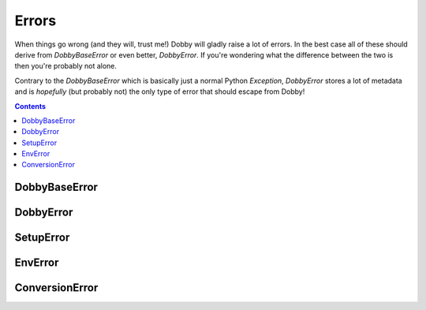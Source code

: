 Errors
======

When things go wrong (and they will, trust me!) Dobby will gladly raise
a lot of errors. In the best case all of these should derive from
`DobbyBaseError` or even better, `DobbyError`. If you're wondering what the
difference between the two is then you're probably not alone.

Contrary to the `DobbyBaseError` which is basically just a normal
Python `Exception`, `DobbyError` stores a lot of metadata and is
*hopefully* (but probably not) the only type of error that should escape
from Dobby!



.. contents:: Contents
    :depth: 2


DobbyBaseError
--------------
.. autoexception:: dobby.DobbyBaseError
    :members:
    :inherited-members:


DobbyError
----------
.. autoexception:: dobby.DobbyError
    :members:
    :inherited-members:


SetupError
----------
.. autoexception:: dobby.SetupError
    :members:
    :inherited-members:


EnvError
--------
.. autoexception:: dobby.EnvError
    :members:
    :inherited-members:


ConversionError
---------------
.. autoexception:: dobby.ConversionError
    :members:
    :inherited-members:
